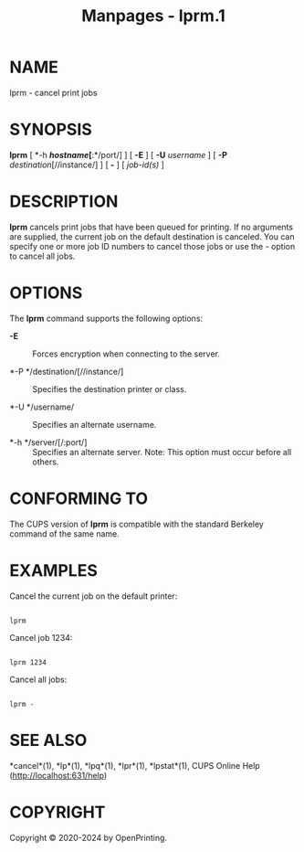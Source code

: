 #+TITLE: Manpages - lprm.1
* NAME
lprm - cancel print jobs

* SYNOPSIS
*lprm* [ *-h */hostname/[*:*/port/] ] [ *-E* ] [ *-U* /username/ ] [
*-P* /destination/[//instance/] ] [ *-* ] [ /job-id(s)/ ]

* DESCRIPTION
*lprm* cancels print jobs that have been queued for printing. If no
arguments are supplied, the current job on the default destination is
canceled. You can specify one or more job ID numbers to cancel those
jobs or use the /-/ option to cancel all jobs.

* OPTIONS
The *lprm* command supports the following options:

- *-E* :: Forces encryption when connecting to the server.

- *-P */destination/[//instance/] :: Specifies the destination printer
  or class.

- *-U */username/ :: Specifies an alternate username.

- *-h */server/[/:port/] :: Specifies an alternate server. Note: This
  option must occur before all others.

* CONFORMING TO
The CUPS version of *lprm* is compatible with the standard Berkeley
command of the same name.

* EXAMPLES
Cancel the current job on the default printer:

#+begin_example

    lprm
#+end_example

Cancel job 1234:

#+begin_example

    lprm 1234
#+end_example

Cancel all jobs:

#+begin_example

    lprm -
#+end_example

* SEE ALSO
*cancel*(1), *lp*(1), *lpq*(1), *lpr*(1), *lpstat*(1), CUPS Online Help
(http://localhost:631/help)

* COPYRIGHT
Copyright © 2020-2024 by OpenPrinting.
